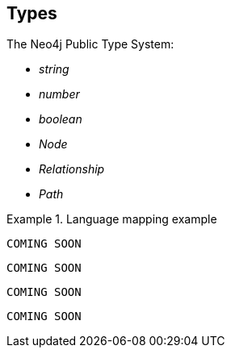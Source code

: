 [[types]]
== Types

The Neo4j Public Type System:

* _string_
* _number_
* _boolean_
* _Node_
* _Relationship_
* _Path_

.Language mapping example
====
[source,cs]
----
COMING SOON
----

[source,java]
----
COMING SOON
----

[source,javascript]
----
COMING SOON
----

[source,python]
----
COMING SOON
----
====

